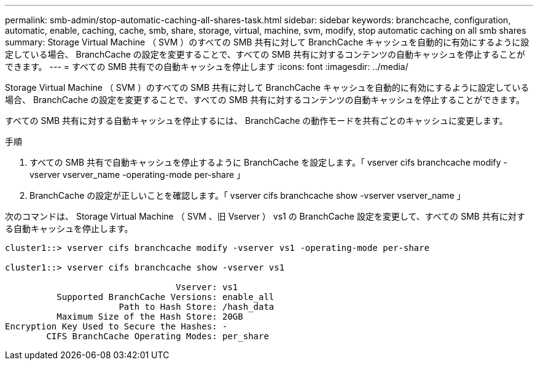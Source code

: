 ---
permalink: smb-admin/stop-automatic-caching-all-shares-task.html 
sidebar: sidebar 
keywords: branchcache, configuration, automatic, enable, caching, cache, smb, share, storage, virtual, machine, svm, modify, stop automatic caching on all smb shares 
summary: Storage Virtual Machine （ SVM ）のすべての SMB 共有に対して BranchCache キャッシュを自動的に有効にするように設定している場合、 BranchCache の設定を変更することで、すべての SMB 共有に対するコンテンツの自動キャッシュを停止することができます。 
---
= すべての SMB 共有での自動キャッシュを停止します
:icons: font
:imagesdir: ../media/


[role="lead"]
Storage Virtual Machine （ SVM ）のすべての SMB 共有に対して BranchCache キャッシュを自動的に有効にするように設定している場合、 BranchCache の設定を変更することで、すべての SMB 共有に対するコンテンツの自動キャッシュを停止することができます。

すべての SMB 共有に対する自動キャッシュを停止するには、 BranchCache の動作モードを共有ごとのキャッシュに変更します。

.手順
. すべての SMB 共有で自動キャッシュを停止するように BranchCache を設定します。「 vserver cifs branchcache modify -vserver vserver_name -operating-mode per-share 」
. BranchCache の設定が正しいことを確認します。「 vserver cifs branchcache show -vserver vserver_name 」


次のコマンドは、 Storage Virtual Machine （ SVM 、旧 Vserver ） vs1 の BranchCache 設定を変更して、すべての SMB 共有に対する自動キャッシュを停止します。

[listing]
----
cluster1::> vserver cifs branchcache modify -vserver vs1 -operating-mode per-share

cluster1::> vserver cifs branchcache show -vserver vs1

                                 Vserver: vs1
          Supported BranchCache Versions: enable_all
                      Path to Hash Store: /hash_data
          Maximum Size of the Hash Store: 20GB
Encryption Key Used to Secure the Hashes: -
        CIFS BranchCache Operating Modes: per_share
----